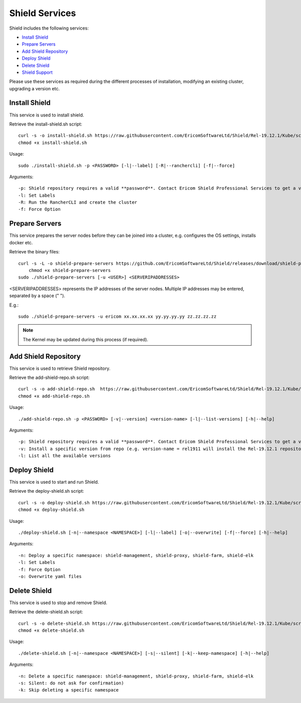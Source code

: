 ***************
Shield Services
***************

Shield includes the following services:

*   `Install Shield <services.html#id1>`_

*   `Prepare Servers <services.html#id2>`_

*   `Add Shield Repository <services.html#id3>`_

*   `Deploy Shield <services.html#id4>`_

*   `Delete Shield <services.html#id5>`_

*   `Shield Support <status.html#collect-shield-information>`_


Please use these services as required during the different processes of installation, modifying an existing cluster, upgrading a version etc.

Install Shield
==============

This service is used to install shield.

Retrieve the install-shield.sh script::

    curl -s -o install-shield.sh https://raw.githubusercontent.com/EricomSoftwareLtd/Shield/Rel-19.12.1/Kube/scripts/install-shield.sh
    chmod +x install-shield.sh
    
Usage:: 

    sudo ./install-shield.sh -p <PASSWORD> [-l|--label] [-R|--ranchercli] [-f|--force]

Arguments::

    -p: Shield repository requires a valid **password**. Contact Ericom Shield Professional Services to get a valid password and replace it in the command.
    -l: Set Labels
    -R: Run the RancherCLI and create the cluster
    -f: Force Option

Prepare Servers
===============

This service prepares the server nodes before they can be joined into a cluster, e.g. configures the OS settings, 
installs docker etc. 

Retrieve the binary files::

    curl -s -L -o shield-prepare-servers https://github.com/EricomSoftwareLtd/Shield/releases/download/shield-prepare-servers-Rel-19.12.1/shield-prepare-servers
	chmod +x shield-prepare-servers
    sudo ./shield-prepare-servers [-u <USER>] <SERVERIPADDRESSES>

<SERVERIPADDRESSES> represents the IP addresses of the server nodes. Multiple IP addresses may be entered, separated by a space (" ").

E.g.::

    sudo ./shield-prepare-servers -u ericom xx.xx.xx.xx yy.yy.yy.yy zz.zz.zz.zz

.. note:: The Kernel may be updated during this process (if required).

Add Shield Repository
=====================

This service is used to retrieve Shield repository. 

Retrieve the add-shield-repo.sh script::

    curl -s -o add-shield-repo.sh  https://raw.githubusercontent.com/EricomSoftwareLtd/Shield/Rel-19.12.1/Kube/scripts/add-shield-repo.sh
    chmod +x add-shield-repo.sh
    
Usage:: 

    ./add-shield-repo.sh -p <PASSWORD> [-v|--version] <version-name> [-l|--list-versions] [-h|--help]

Arguments::

    -p: Shield repository requires a valid **password**. Contact Ericom Shield Professional Services to get a valid password and replace it in the command.
    -v: Install a specific version from repo (e.g. version-name = rel1911 will install the Rel-19.12.1 repository)
    -l: List all the available versions

Deploy Shield
=============

This service is used to start and run Shield. 

Retrieve the deploy-shield.sh script::

    curl -s -o deploy-shield.sh https://raw.githubusercontent.com/EricomSoftwareLtd/Shield/Rel-19.12.1/Kube/scripts/deploy-shield.sh
    chmod +x deploy-shield.sh

Usage::

    ./deploy-shield.sh [-n|--namespace <NAMESPACE>] [-l|--label] [-o|--overwrite] [-f|--force] [-h|--help]

Arguments::

    -n: Deploy a specific namespace: shield-management, shield-proxy, shield-farm, shield-elk
    -l: Set Labels
    -f: Force Option
    -o: Overwrite yaml files

Delete Shield
=============

This service is used to stop and remove Shield. 

Retrieve the delete-shield.sh script::

    curl -s -o delete-shield.sh https://raw.githubusercontent.com/EricomSoftwareLtd/Shield/Rel-19.12.1/Kube/scripts/delete-shield.sh
    chmod +x delete-shield.sh

Usage::

    ./delete-shield.sh [-n|--namespace <NAMESPACE>] [-s|--silent] [-k|--keep-namespace] [-h|--help]

Arguments::

    -n: Delete a specific namespace: shield-management, shield-proxy, shield-farm, shield-elk
    -s: Silent: do not ask for confirmation)
    -k: Skip deleting a specific namespace


